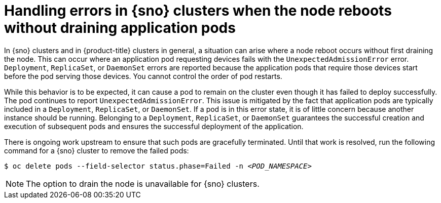 // Module included in the following assemblies:
//
// * nodes/nodes/nodes-nodes-working.adoc

:_mod-docs-content-type: CONCEPT
[id="sno-clusters-reboot-without-drain_{context}"]
= Handling errors in {sno} clusters when the node reboots without draining application pods

In {sno} clusters and in {product-title} clusters in general, a situation can arise where a node reboot occurs without first draining the node. This can occur where an application pod requesting devices fails with the `UnexpectedAdmissionError` error. `Deployment`, `ReplicaSet`, or `DaemonSet` errors are reported because the application pods that require those devices start before the pod serving those devices. You cannot control the order of pod restarts.

While this behavior is to be expected, it can cause a pod to remain on the cluster even though it has failed to deploy successfully. The pod continues to report `UnexpectedAdmissionError`. This issue is mitigated by the fact that application pods are typically included in a `Deployment`, `ReplicaSet`, or `DaemonSet`. If a pod is in this error state, it is of little concern because another instance should be running. Belonging to a `Deployment`, `ReplicaSet`, or `DaemonSet` guarantees the successful creation and execution of subsequent pods and ensures the successful deployment of the application.

There is ongoing work upstream to ensure that such pods are gracefully terminated. Until that work is resolved, run the following command for a {sno} cluster to remove the failed pods:

[source,terminal,subs="+quotes"]
----
$ oc delete pods --field-selector status.phase=Failed -n _<POD_NAMESPACE>_
----

[NOTE]
====
The option to drain the node is unavailable for {sno} clusters.
====